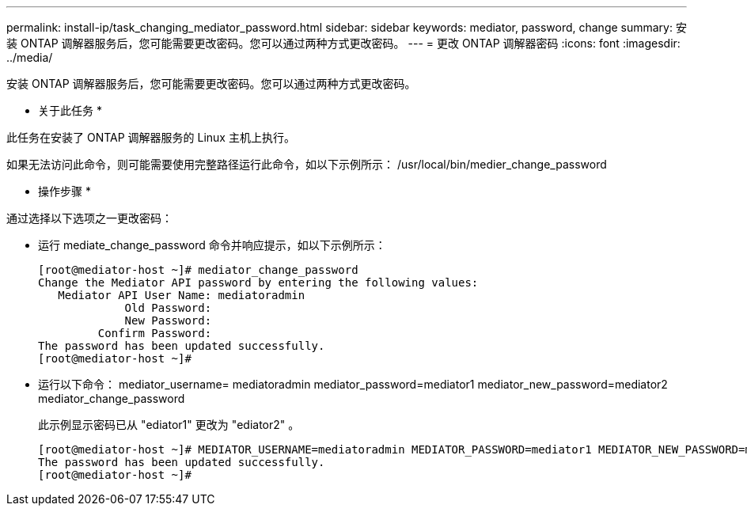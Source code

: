 ---
permalink: install-ip/task_changing_mediator_password.html 
sidebar: sidebar 
keywords: mediator, password, change 
summary: 安装 ONTAP 调解器服务后，您可能需要更改密码。您可以通过两种方式更改密码。 
---
= 更改 ONTAP 调解器密码
:icons: font
:imagesdir: ../media/


[role="lead"]
安装 ONTAP 调解器服务后，您可能需要更改密码。您可以通过两种方式更改密码。

* 关于此任务 *

此任务在安装了 ONTAP 调解器服务的 Linux 主机上执行。

如果无法访问此命令，则可能需要使用完整路径运行此命令，如以下示例所示： /usr/local/bin/medier_change_password

* 操作步骤 *

通过选择以下选项之一更改密码：

* 运行 mediate_change_password 命令并响应提示，如以下示例所示：
+
....
[root@mediator-host ~]# mediator_change_password
Change the Mediator API password by entering the following values:
   Mediator API User Name: mediatoradmin
             Old Password:
             New Password:
         Confirm Password:
The password has been updated successfully.
[root@mediator-host ~]#
....
* 运行以下命令： mediator_username= mediatoradmin mediator_password=mediator1 mediator_new_password=mediator2 mediator_change_password
+
此示例显示密码已从 "ediator1" 更改为 "ediator2" 。

+
....
[root@mediator-host ~]# MEDIATOR_USERNAME=mediatoradmin MEDIATOR_PASSWORD=mediator1 MEDIATOR_NEW_PASSWORD=mediator2 mediator_change_password
The password has been updated successfully.
[root@mediator-host ~]#
....

